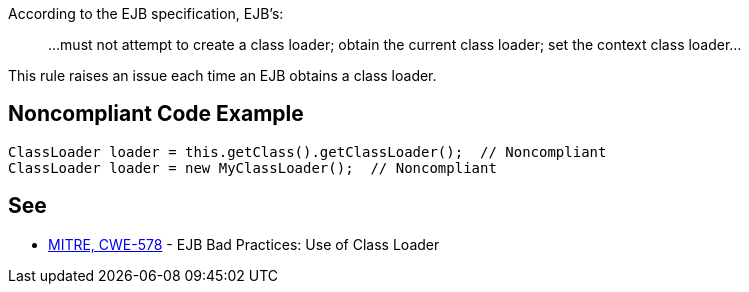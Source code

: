 According to the EJB specification, EJB's:

____
...must not attempt to create a class loader; obtain the current class loader; set the context class loader...
____


This rule raises an issue each time an EJB obtains a class loader.

== Noncompliant Code Example

----
ClassLoader loader = this.getClass().getClassLoader();  // Noncompliant
ClassLoader loader = new MyClassLoader();  // Noncompliant
----

== See

* http://cwe.mitre.org/data/definitions/578.html[MITRE, CWE-578] - EJB Bad Practices: Use of Class Loader
